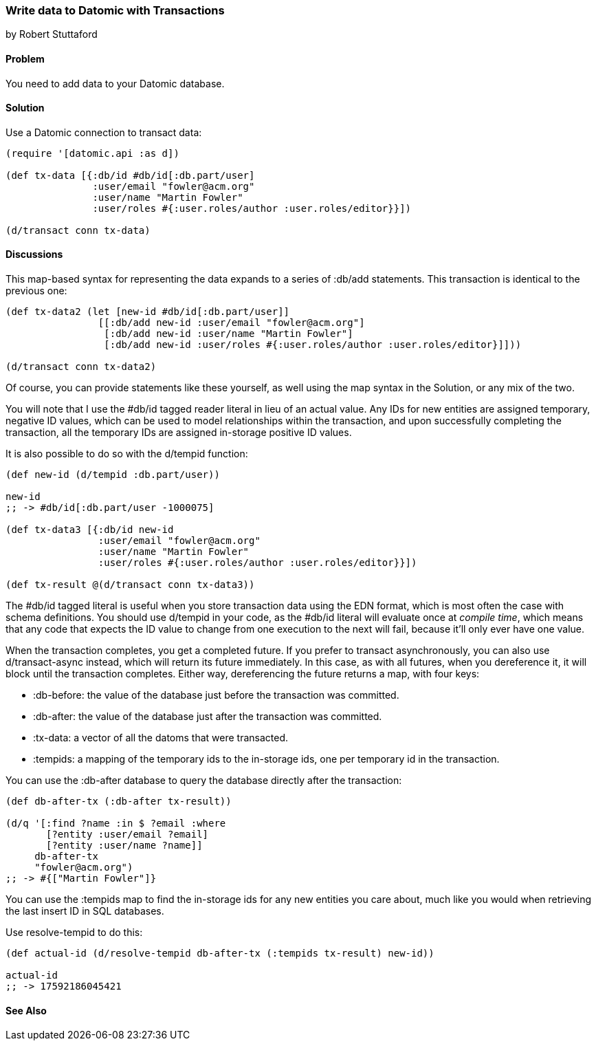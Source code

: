 === Write data to Datomic with Transactions
[role="byline"]
by Robert Stuttaford

==== Problem

You need to add data to your Datomic database.

==== Solution

Use a Datomic connection to transact data:

[source,clojure]
----
(require '[datomic.api :as d])

(def tx-data [{:db/id #db/id[:db.part/user]
               :user/email "fowler@acm.org"
               :user/name "Martin Fowler"
               :user/roles #{:user.roles/author :user.roles/editor}}])

(d/transact conn tx-data)
----

==== Discussions

This map-based syntax for representing the data expands to a series of +:db/add+ statements. This transaction is identical to the previous one:

[source,clojure]
----
(def tx-data2 (let [new-id #db/id[:db.part/user]]
                [[:db/add new-id :user/email "fowler@acm.org"]
                 [:db/add new-id :user/name "Martin Fowler"]
                 [:db/add new-id :user/roles #{:user.roles/author :user.roles/editor}]]))

(d/transact conn tx-data2)
----

Of course, you can provide statements like these yourself, as well using the map syntax in the Solution, or any mix of the two.

You will note that I use the +#db/id+ tagged reader literal in lieu of an actual value. Any IDs for new entities are assigned temporary, negative ID values, which can be used to model relationships within the transaction, and upon successfully completing the transaction, all the temporary IDs are assigned in-storage positive ID values.

It is also possible to do so with the +d/tempid+ function:

[source,clojure]
----
(def new-id (d/tempid :db.part/user))

new-id
;; -> #db/id[:db.part/user -1000075]

(def tx-data3 [{:db/id new-id
                :user/email "fowler@acm.org"
                :user/name "Martin Fowler"
                :user/roles #{:user.roles/author :user.roles/editor}}])

(def tx-result @(d/transact conn tx-data3))
----

The +#db/id+ tagged literal is useful when you store transaction data using the EDN format, which is most often the case with schema definitions. You should use +d/tempid+ in your code, as the +#db/id+ literal will evaluate once at _compile time_, which means that any code that expects the ID value to change from one execution to the next will fail, because it'll only ever have one value.

When the transaction completes, you get a completed future. If you prefer to transact asynchronously, you can also use +d/transact-async+ instead, which will return its future immediately. In this case, as with all futures, when you dereference it, it will block until the transaction completes. Either way, dereferencing the future returns a map, with four keys:

* +:db-before+: the value of the database just before the transaction was committed.
* +:db-after+: the value of the database just after the transaction was committed.
* +:tx-data+: a vector of all the datoms that were transacted.
* +:tempids+: a mapping of the temporary ids to the in-storage ids, one per temporary id in the transaction.

You can use the +:db-after+ database to query the database directly after the transaction:

[source,clojure]
----
(def db-after-tx (:db-after tx-result))

(d/q '[:find ?name :in $ ?email :where
       [?entity :user/email ?email]
       [?entity :user/name ?name]]
     db-after-tx
     "fowler@acm.org")
;; -> #{["Martin Fowler"]}
----

You can use the +:tempids+ map to find the in-storage ids for any new entities you care about, much like you would when retrieving the last insert ID in SQL databases.

Use +resolve-tempid+ to do this:

[source,clojure]
----
(def actual-id (d/resolve-tempid db-after-tx (:tempids tx-result) new-id))

actual-id
;; -> 17592186045421
----

==== See Also

